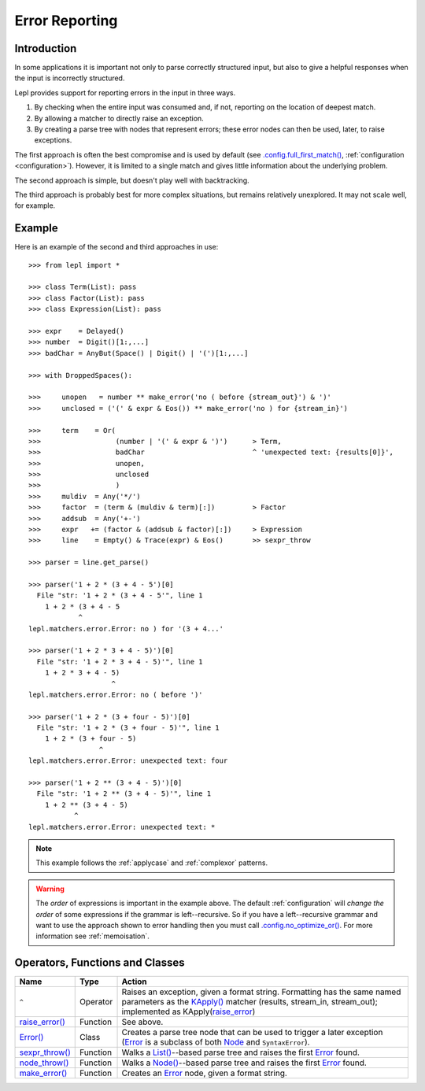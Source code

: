 
.. _errors:

Error Reporting
===============


.. index:: errors

Introduction
------------

In some applications it is important not only to parse correctly structured
input, but also to give a helpful responses when the input is incorrectly
structured.

Lepl provides support for reporting errors in the input in three ways.

1. By checking when the entire input was consumed and, if not, reporting on
   the location of deepest match.

2. By allowing a matcher to directly raise an exception.

3. By creating a parse tree with nodes that represent errors; these error
   nodes can then be used, later, to raise exceptions.

The first approach is often the best compromise and is used by default (see
`.config.full_first_match()
<api/redirect.html#lepl.core.config.ConfigBuilder.full_first_match>`_,
:ref:`configuration <configuration>`).  However, it is limited to a single
match and gives little information about the underlying problem.

The second approach is simple, but doesn't play well with backtracking.

The third approach is probably best for more complex situations, but remains
relatively unexplored.  It may not scale well, for example.

.. index:: ^, make_error(), **, sexpr_throw(), node_throw(), Error()

Example
-------

Here is an example of the second and third approaches in use::

  >>> from lepl import *

  >>> class Term(List): pass
  >>> class Factor(List): pass
  >>> class Expression(List): pass

  >>> expr    = Delayed()
  >>> number  = Digit()[1:,...]
  >>> badChar = AnyBut(Space() | Digit() | '(')[1:,...]

  >>> with DroppedSpaces():

  >>>     unopen   = number ** make_error('no ( before {stream_out}') & ')'
  >>>     unclosed = ('(' & expr & Eos()) ** make_error('no ) for {stream_in}')

  >>>     term    = Or(
  >>>                  (number | '(' & expr & ')')      > Term,
  >>>                  badChar                          ^ 'unexpected text: {results[0]}',
  >>>                  unopen,
  >>>                  unclosed
  >>>                  )
  >>>     muldiv  = Any('*/')
  >>>     factor  = (term & (muldiv & term)[:])         > Factor
  >>>     addsub  = Any('+-')
  >>>     expr   += (factor & (addsub & factor)[:])     > Expression
  >>>     line    = Empty() & Trace(expr) & Eos()       >> sexpr_throw

  >>> parser = line.get_parse()

  >>> parser('1 + 2 * (3 + 4 - 5')[0]
    File "str: '1 + 2 * (3 + 4 - 5'", line 1
      1 + 2 * (3 + 4 - 5
	      ^
  lepl.matchers.error.Error: no ) for '(3 + 4...'

  >>> parser('1 + 2 * 3 + 4 - 5)')[0]
    File "str: '1 + 2 * 3 + 4 - 5)'", line 1
      1 + 2 * 3 + 4 - 5)
		      ^
  lepl.matchers.error.Error: no ( before ')'

  >>> parser('1 + 2 * (3 + four - 5)')[0]
    File "str: '1 + 2 * (3 + four - 5)'", line 1
      1 + 2 * (3 + four - 5)
		   ^
  lepl.matchers.error.Error: unexpected text: four

  >>> parser('1 + 2 ** (3 + 4 - 5)')[0]
    File "str: '1 + 2 ** (3 + 4 - 5)'", line 1
      1 + 2 ** (3 + 4 - 5)
	     ^
  lepl.matchers.error.Error: unexpected text: *


.. note::

  This example follows the :ref:`applycase` and :ref:`complexor` patterns.

.. warning::

  The *order* of expressions is important in the example above.  The default
  :ref:`configuration` will *change the order* of some expressions if the
  grammar is left--recursive.  So if you have a left--recursive grammar and
  want to use the approach shown to error handling then you must call
  `.config.no_optimize_or()
  <api/redirect.html#lepl.core.config.ConfigBuilder.no_optimize_or>`_.  For
  more information see :ref:`memoisation`.


.. index:: ^, Error(), SyntaxError()

Operators, Functions and Classes
--------------------------------

=============================================================================  ========  ========
Name                                                                           Type      Action
=============================================================================  ========  ========
``^``                                                                          Operator  Raises an exception, given a format string.  Formatting has the same named parameters as the `KApply()  <api/redirect.html#lepl.matchers.derived.KApply>`_ matcher (results, stream_in, stream_out); implemented as KApply(`raise_error <api/redirect.html#lepl.matchers.error.raise_error>`_)
-----------------------------------------------------------------------------  --------  --------
`raise_error() <api/redirect.html#lepl.matchers.error.raise_error>`_           Function  See above.
-----------------------------------------------------------------------------  --------  --------
`Error() <api/redirect.html#lepl.matchers.error.Error>`_                       Class     Creates a parse tree node that can be used to trigger a later exception (`Error <api/redirect.html#lepl.matchers.error.Error>`_ is a subclass of both `Node <api/redirect.html#lepl.support.node.Node>`_ and ``SyntaxError``).
-----------------------------------------------------------------------------  --------  --------
`sexpr_throw() <api/redirect.html#lepl.support.list.sexpr_throw>`_             Function  Walks a `List() <api/redirect.html#lepl.support.list.List>`_--based parse tree and raises the first `Error <api/redirect.html#lepl.matchers.error.Error>`_ found.
-----------------------------------------------------------------------------  --------  --------
`node_throw() <api/redirect.html#lepl.support.node.node_throw>`_               Function  Walks a `Node() <api/redirect.html#lepl.support.node.Node>`_--based parse tree and raises the first `Error <api/redirect.html#lepl.matchers.error.Error>`_ found.
-----------------------------------------------------------------------------  --------  --------
`make_error() <api/redirect.html#lepl.matchers.error.make_error>`_             Function  Creates an `Error <api/redirect.html#lepl.matchers.error.Error>`_ node, given a format string.
=============================================================================  ========  ========
